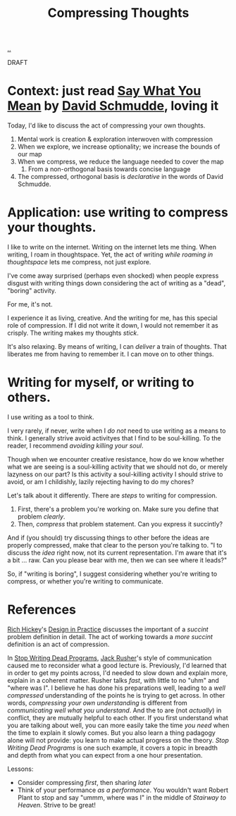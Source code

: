 :PROPERTIES:
:ID: 33288b32-b2eb-4d1e-b0f3-b13f84749fda
:END:
#+TITLE: Compressing Thoughts

[[file:..][..]]

DRAFT

* Context: just read [[id:e81db2a4-90a3-4d5e-847c-19479d83d66d][Say What You Mean]] by [[id:34cb6363-5c1d-4af4-b11b-3c3cd97a1150][David Schmudde]], loving it

Today, I'd like to discuss the act of compressing your own thoughts.

1. Mental work is creation & exploration interwoven with compression
2. When we explore, we increase optionality; we increase the bounds of our map
3. When we compress, we reduce the language needed to cover the map
   1. From a non-orthogonal basis towards concise language
4. The compressed, orthogonal basis is /declarative/ in the words of David Schmudde.

* Application: use writing to compress your thoughts.

I like to write on the internet.
Writing on the internet lets me thing.
When writing, I roam in thoughtspace.
Yet, the act of writing /while roaming in thoughtspace/ lets me compress, not just explore.

I've come away surprised (perhaps even shocked) when people express disgust with writing things down considering the act of writing as a "dead", "boring" activity.

For me, it's not.

I experience it as living, creative.
And the writing for me, has this special role of compression.
If I did not write it down, I would not remember it as crisply.
The writing makes my thoughts /stick/.

It's also relaxing.
By means of writing, I can /deliver/ a train of thoughts.
That liberates me from having to remember it.
I can move on to other things.

* Writing for myself, or writing to others.

I use writing as a tool to think.

I very rarely, if never, write when I /do not/ need to use writing as a means to think.
I generally strive avoid activityes that I find to be soul-killing.
To the reader, I recommend /avoiding killing your soul/.

Though when we encounter creative resistance, how do we know whether what we are seeing is a soul-killing activity that we should not do, or merely lazyness on our part?
Is this activity a soul-killing activity I should strive to avoid, or am I childishly, lazily rejecting having to do my chores?

Let's talk about it differently.
There are /steps/ to writing for compression.

1. First, there's a problem you're working on.
   Make sure you define that problem /clearly/.
2. Then, /compress/ that problem statement.
   Can you express it succintly?

And if (you should) try discussing things to other before the ideas are properly compressed, make that clear to the person you're talking to.
"I to discuss the /idea/ right now, not its current representation.
 I'm aware that it's a bit ... raw.
 Can you please bear with me, then we can see where it leads?"

So, if "writing is boring", I suggest considering whether you're writing to compress, or whether you're writing to communicate.

* References

[[id:a172782b-bceb-4b44-afdf-7a2348d02970][Rich Hickey]]'s [[id:7e831e40-daa5-4714-9ba5-c9e08988ce55][Design in Practice]] discusses the important of a /succint/ problem definition in detail.
The act of working towards a /more succint/ definition is an act of compression.

In [[id:595b4aa8-b167-462c-b9b7-303143a66921][Stop Writing Dead Programs]], [[id:4ba42678-1667-426d-a07f-dfe96ab46bd2][Jack Rusher]]'s style of communication caused me to reconsider what a good lecture is.
Previously, I'd learned that in order to get my points across, I'd needed to slow down and explain more, explain in a coherent matter.
Rusher talks /fast/, with little to no "uhm" and "where was I".
I believe he has done his preparations well, leading to a /well compressed/ understanding of the points he is trying to get across.
In other words, /compressing your own understanding/ is different from /communicating well what you understand/.
And the to are (not /actually/) in conflict, they are mutually helpful to each other.
If you first understand what you are talking about well, you can more easily take the time /you need/ when the time to explain it slowly comes.
But you also learn a thing padagogy alone will not provide: you learn to make actual progress on the theory.
/Stop Writing Dead Programs/ is one such example, it covers a topic in breadth and depth from what you can expect from a one hour presentation.

Lessons:

- Consider compressing /first/, then sharing /later/
- Think of your performance /as a performance/.
  You wouldn't want Robert Plant to stop and say "ummm, where was I" in the middle of /Stairway to Heaven/.
  Strive to be great!
